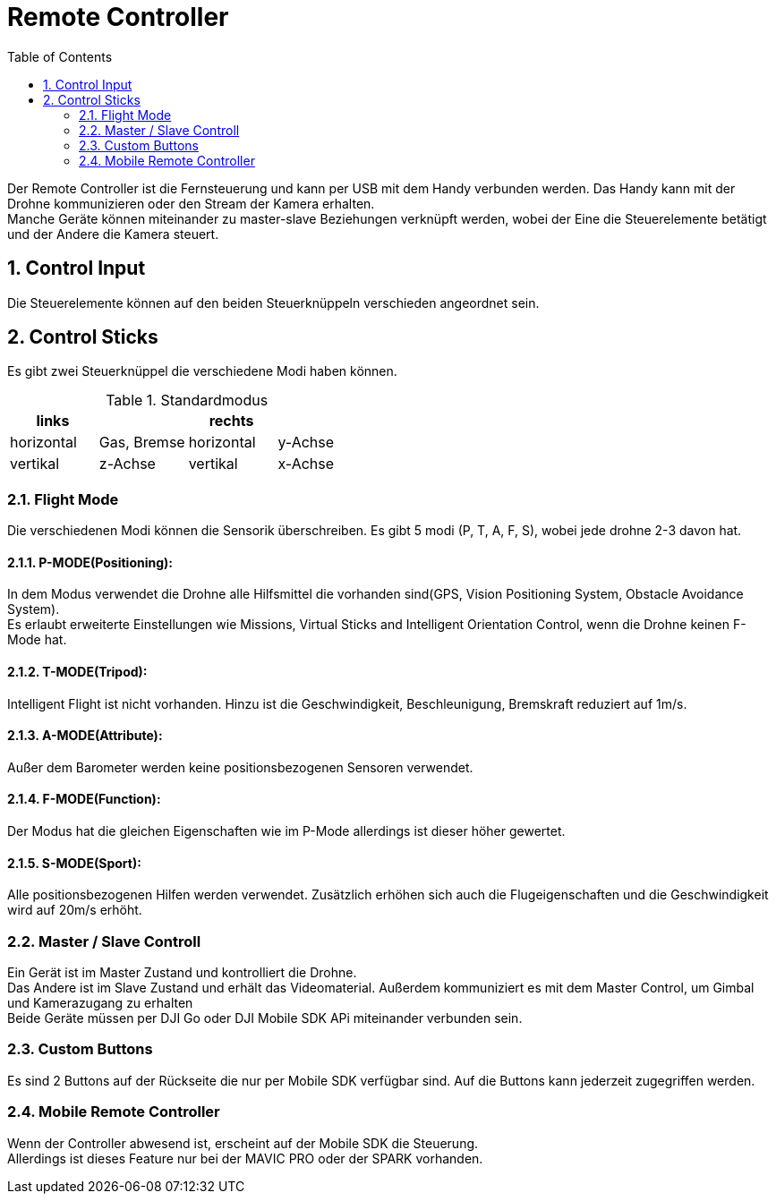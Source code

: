 = Remote Controller
ifndef::imagesdir[:imagesdir: images]
:sourcedir:
:icons:
:sectnums:
:toc:

Der Remote Controller ist die Fernsteuerung und kann per USB mit dem Handy verbunden werden. Das Handy kann mit der Drohne kommunizieren oder den Stream der Kamera erhalten. +
Manche Geräte können miteinander zu master-slave Beziehungen verknüpft werden, wobei der Eine die Steuerelemente betätigt und der Andere die Kamera steuert.

== Control Input
Die Steuerelemente können auf den beiden Steuerknüppeln verschieden angeordnet sein.

== Control Sticks
Es gibt zwei Steuerknüppel die verschiedene Modi haben können.

.Standardmodus
[width="100%",options="header,footer"]
|====================
| links || rechts |
|horizontal  |Gas, Bremse  |horizontal  |y-Achse
|vertikal  |z-Achse  |vertikal  |x-Achse
|====================

=== Flight Mode
Die verschiedenen Modi können die Sensorik überschreiben.
Es gibt 5 modi (P, T, A, F, S), wobei jede drohne 2-3 davon hat.

==== P-MODE(Positioning):
In dem Modus verwendet die Drohne alle Hilfsmittel die vorhanden sind(GPS, Vision Positioning System, Obstacle Avoidance System). +
Es erlaubt erweiterte Einstellungen wie Missions, Virtual Sticks and Intelligent Orientation Control, wenn die Drohne keinen F-Mode hat.

==== T-MODE(Tripod):
Intelligent Flight ist nicht vorhanden. Hinzu ist die Geschwindigkeit, Beschleunigung, Bremskraft reduziert auf 1m/s.

==== A-MODE(Attribute):
Außer dem Barometer werden keine positionsbezogenen Sensoren verwendet.

==== F-MODE(Function):
Der Modus hat die gleichen Eigenschaften wie im P-Mode allerdings ist dieser höher gewertet.

==== S-MODE(Sport):
Alle positionsbezogenen Hilfen werden verwendet. Zusätzlich erhöhen sich auch die Flugeigenschaften und die Geschwindigkeit wird auf 20m/s erhöht.


=== Master / Slave Controll
Ein Gerät ist im Master Zustand und kontrolliert die Drohne. +
Das Andere ist im Slave Zustand und erhält das Videomaterial. Außerdem kommuniziert es mit dem Master Control, um Gimbal und Kamerazugang zu erhalten +
Beide Geräte müssen per DJI Go oder DJI Mobile SDK APi miteinander verbunden sein.

=== Custom Buttons
Es sind 2 Buttons auf der Rückseite die nur per Mobile SDK verfügbar sind. Auf die Buttons kann jederzeit zugegriffen werden.

=== Mobile Remote Controller
Wenn der Controller abwesend ist, erscheint auf der Mobile SDK die Steuerung. +
Allerdings ist dieses Feature nur bei der MAVIC PRO oder der SPARK vorhanden.
